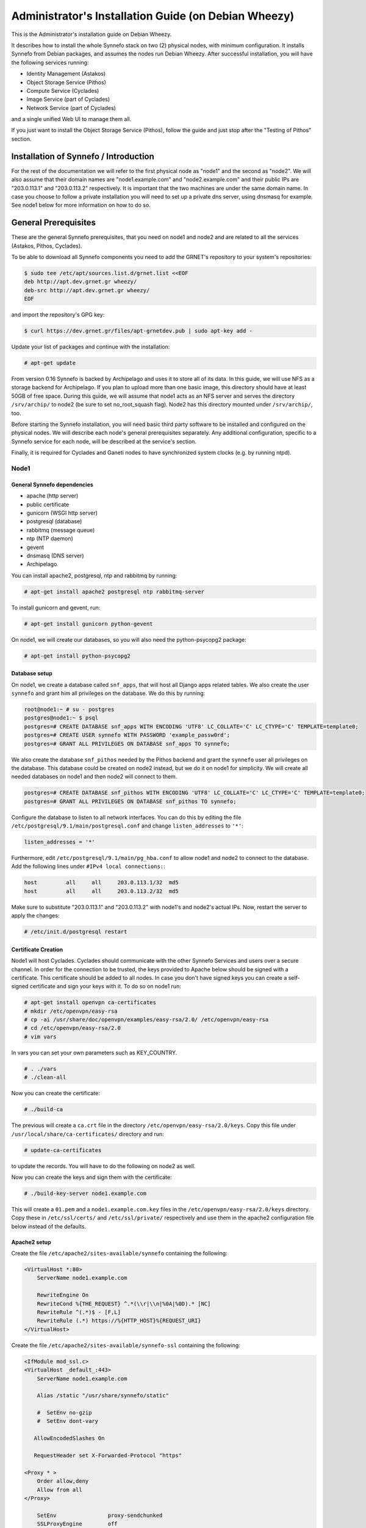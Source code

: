 .. _install-guide-debian:

Administrator's Installation Guide (on Debian Wheezy)
^^^^^^^^^^^^^^^^^^^^^^^^^^^^^^^^^^^^^^^^^^^^^^^^^^^^^

This is the Administrator's installation guide on Debian Wheezy.

It describes how to install the whole Synnefo stack on two (2) physical nodes,
with minimum configuration. It installs Synnefo from Debian packages, and
assumes the nodes run Debian Wheezy. After successful installation, you will
have the following services running:

* Identity Management (Astakos)
* Object Storage Service (Pithos)
* Compute Service (Cyclades)
* Image Service (part of Cyclades)
* Network Service (part of Cyclades)

and a single unified Web UI to manage them all.

If you just want to install the Object Storage Service (Pithos), follow the
guide and just stop after the "Testing of Pithos" section.


Installation of Synnefo / Introduction
======================================

For the rest of the documentation we will refer to the first physical node as
"node1" and the second as "node2". We will also assume that their domain names
are "node1.example.com" and "node2.example.com" and their public IPs are
"203.0.113.1" and "203.0.113.2" respectively. It is important that the two
machines are under the same domain name. In case you choose to follow a private
installation you will need to set up a private dns server, using dnsmasq for
example. See node1 below for more information on how to do so.

General Prerequisites
=====================

These are the general Synnefo prerequisites, that you need on node1 and node2
and are related to all the services (Astakos, Pithos, Cyclades).

To be able to download all Synnefo components you need to add the GRNET's
repository to your system's repositories:

.. code-block:: console

   $ sudo tee /etc/apt/sources.list.d/grnet.list <<EOF
   deb http://apt.dev.grnet.gr wheezy/
   deb-src http://apt.dev.grnet.gr wheezy/
   EOF

and import the repository's GPG key:

.. code-block:: console

   $ curl https://dev.grnet.gr/files/apt-grnetdev.pub | sudo apt-key add -

Update your list of packages and continue with the installation:

.. code-block:: console

   # apt-get update

From version 0.16 Synnefo is backed by Archipelago and uses it to store all of
its data. In this guide, we will use NFS as a storage backend for Archipelago.
If you plan to upload more than one basic image, this directory should have at
least 50GB of free space. During this guide, we will assume that node1 acts as
an NFS server and serves the directory ``/srv/archip/`` to node2 (be sure to set
no_root_squash flag). Node2 has this directory mounted under ``/srv/archip/``,
too.

Before starting the Synnefo installation, you will need basic third party
software to be installed and configured on the physical nodes. We will describe
each node's general prerequisites separately. Any additional configuration,
specific to a Synnefo service for each node, will be described at the service's
section.

Finally, it is required for Cyclades and Ganeti nodes to have synchronized
system clocks (e.g. by running ntpd).

Node1
-----


General Synnefo dependencies
~~~~~~~~~~~~~~~~~~~~~~~~~~~~

* apache (http server)
* public certificate
* gunicorn (WSGI http server)
* postgresql (database)
* rabbitmq (message queue)
* ntp (NTP daemon)
* gevent
* dnsmasq (DNS server)
* Archipelago

You can install apache2, postgresql, ntp and rabbitmq by running:

.. code-block:: console

   # apt-get install apache2 postgresql ntp rabbitmq-server

To install gunicorn and gevent, run:

.. code-block:: console

   # apt-get install gunicorn python-gevent

On node1, we will create our databases, so you will also need the
python-psycopg2 package:

.. code-block:: console

   # apt-get install python-psycopg2

Database setup
~~~~~~~~~~~~~~

On node1, we create a database called ``snf_apps``, that will host all Django
apps related tables. We also create the user ``synnefo`` and grant him all
privileges on the database. We do this by running:

.. code-block:: console

   root@node1:~ # su - postgres
   postgres@node1:~ $ psql
   postgres=# CREATE DATABASE snf_apps WITH ENCODING 'UTF8' LC_COLLATE='C' LC_CTYPE='C' TEMPLATE=template0;
   postgres=# CREATE USER synnefo WITH PASSWORD 'example_passw0rd';
   postgres=# GRANT ALL PRIVILEGES ON DATABASE snf_apps TO synnefo;

We also create the database ``snf_pithos`` needed by the Pithos backend and
grant the ``synnefo`` user all privileges on the database. This database could
be created on node2 instead, but we do it on node1 for simplicity. We will
create all needed databases on node1 and then node2 will connect to them.

.. code-block:: console

   postgres=# CREATE DATABASE snf_pithos WITH ENCODING 'UTF8' LC_COLLATE='C' LC_CTYPE='C' TEMPLATE=template0;
   postgres=# GRANT ALL PRIVILEGES ON DATABASE snf_pithos TO synnefo;

Configure the database to listen to all network interfaces. You can do this by
editing the file ``/etc/postgresql/9.1/main/postgresql.conf`` and change
``listen_addresses`` to ``'*'``:

.. code-block:: console

   listen_addresses = '*'

Furthermore, edit ``/etc/postgresql/9.1/main/pg_hba.conf`` to allow node1 and
node2 to connect to the database. Add the following lines under ``#IPv4 local
connections:``:

.. code-block:: console

   host		all	all	203.0.113.1/32	md5
   host		all	all	203.0.113.2/32	md5

Make sure to substitute "203.0.113.1" and "203.0.113.2" with node1's and node2's
actual IPs. Now, restart the server to apply the changes:

.. code-block:: console

   # /etc/init.d/postgresql restart


Certificate Creation
~~~~~~~~~~~~~~~~~~~~~

Node1 will host Cyclades. Cyclades should communicate with the other Synnefo
Services and users over a secure channel. In order for the connection to be
trusted, the keys provided to Apache below should be signed with a certificate.
This certificate should be added to all nodes. In case you don't have signed
keys you can create a self-signed certificate and sign your keys with it. To
do so on node1 run:

.. code-block:: console

   # apt-get install openvpn ca-certificates
   # mkdir /etc/openvpn/easy-rsa
   # cp -ai /usr/share/doc/openvpn/examples/easy-rsa/2.0/ /etc/openvpn/easy-rsa
   # cd /etc/openvpn/easy-rsa/2.0
   # vim vars

In vars you can set your own parameters such as KEY_COUNTRY.

.. code-block:: console

   # . ./vars
   # ./clean-all

Now you can create the certificate:

.. code-block:: console

   # ./build-ca

The previous will create a ``ca.crt`` file in the directory
``/etc/openvpn/easy-rsa/2.0/keys``. Copy this file under
``/usr/local/share/ca-certificates/`` directory and run:

.. code-block:: console

   # update-ca-certificates

to update the records. You will have to do the following on node2 as well.

Now you can create the keys and sign them with the certificate:

.. code-block:: console

   # ./build-key-server node1.example.com

This will create a ``01.pem`` and a ``node1.example.com.key`` files in the
``/etc/openvpn/easy-rsa/2.0/keys`` directory. Copy these in ``/etc/ssl/certs/``
and ``/etc/ssl/private/`` respectively and use them in the apache2
configuration file below instead of the defaults.

Apache2 setup
~~~~~~~~~~~~~

Create the file ``/etc/apache2/sites-available/synnefo`` containing the
following:

.. code-block:: console

   <VirtualHost *:80>
       ServerName node1.example.com

       RewriteEngine On
       RewriteCond %{THE_REQUEST} ^.*(\\r|\\n|%0A|%0D).* [NC]
       RewriteRule ^(.*)$ - [F,L]
       RewriteRule (.*) https://%{HTTP_HOST}%{REQUEST_URI}
   </VirtualHost>


Create the file ``/etc/apache2/sites-available/synnefo-ssl`` containing the
following:

.. code-block:: console

   <IfModule mod_ssl.c>
   <VirtualHost _default_:443>
       ServerName node1.example.com

       Alias /static "/usr/share/synnefo/static"

       #  SetEnv no-gzip
       #  SetEnv dont-vary

      AllowEncodedSlashes On

      RequestHeader set X-Forwarded-Protocol "https"

   <Proxy * >
       Order allow,deny
       Allow from all
   </Proxy>

       SetEnv                proxy-sendchunked
       SSLProxyEngine        off
       ProxyErrorOverride    off

       ProxyPass        /static !
       ProxyPass        / http://localhost:8080/ retry=0
       ProxyPassReverse / http://localhost:8080/

       RewriteEngine On
       RewriteCond %{THE_REQUEST} ^.*(\\r|\\n|%0A|%0D).* [NC]
       RewriteRule ^(.*)$ - [F,L]

       SSLEngine on
       SSLCertificateFile    /etc/ssl/certs/ssl-cert-snakeoil.pem
       SSLCertificateKeyFile /etc/ssl/private/ssl-cert-snakeoil.key
   </VirtualHost>
   </IfModule>

Now enable sites and modules by running:

.. code-block:: console

   # a2enmod ssl
   # a2enmod rewrite
   # a2dissite default
   # a2ensite synnefo
   # a2ensite synnefo-ssl
   # a2enmod headers
   # a2enmod proxy_http

.. note:: This isn't really needed, but it's a good security practice to disable
   directory listing in apache:

   .. code-block:: console

      # a2dismod autoindex

.. warning:: Do NOT start/restart the server yet. If the server is running:

   .. code-block:: console

      # /etc/init.d/apache2 stop


.. _rabbitmq-setup-h:

Message Queue setup
~~~~~~~~~~~~~~~~~~~

The message queue will run on node1, so we need to create the appropriate
rabbitmq user. The user is named ``synnefo`` and gets full privileges on all
exchanges:

.. code-block:: console

   # rabbitmqctl add_user synnefo "example_rabbitmq_passw0rd"
   # rabbitmqctl set_permissions synnefo ".*" ".*" ".*"

We do not need to initialize the exchanges. This will be done automatically,
during the Cyclades setup.


System user/group setup
~~~~~~~~~~~~~~~~~~~~~~~

Before we continue with the installation we have to mention the user and
group that our components will run as. In short Archipelago (and
specifically the ``archipelago`` package) creates the ``archipelago``
system user and group while synnefo (and specifically the ``snf-common``
package) creates the ``synnefo`` system user and group.

This guide uses NFS for Archipelago's physical storage backend.
Archipelago must have permissions to write on the shared dir. As
explained below, the shared directory will be owned by ``archipelago:synnefo``.
Due to NFS restrictions, all nodes nodes must have common uid for the
``archipelago`` user and common gid for the ``synnefo`` group. So before
any Synnefo installation, we create them here in advance. We assume that
ids 200 and 300 are available across all nodes.

.. code-block:: console

   # addgroup --system --gid 200 synnefo
   # adduser --system --uid 200 --gid 200 --no-create-home \
       --gecos Synnefo synnefo

   # addgroup --system --gid 300 archipelago
   # adduser --system --uid 300 --gid 300 --no-create-home \
       --gecos Archipelago archipelago


NFS data directory setup
~~~~~~~~~~~~~~~~~~~~~~~~

The Archipelago directory must be shared via
`NFS <https://en.wikipedia.org/wiki/Network_File_System>`_.
As mentioned in the General Prerequisites section, there should be a
directory called ``/srv/archip/`` with ``blocks``, ``maps``, and
``locks`` subdirectories visible by both nodes. To create it run:

.. code-block:: console

   # mkdir /srv/archip/
   # cd /srv/archip/
   # mkdir -p {maps,blocks,locks}

Currently Archipelago is the only one that needs to have access to the
backing store. We could have the whole NFS isolated from Synnefo (owned
by ``archipelago:archipelago`` with ``640`` access permissions) but we
choose not to (e.g. some future extension could require access to the
backing store directly from Synnefo). Thus we set the ownership to
``archipelago:synnefo`` and access permissions to ``g+ws``.

.. code-block:: console

   # cd /srv/archip
   # chown archipelago:synnefo {maps,blocks,locks}
   # chmod 770 {maps,blocks,locks}
   # chmod g+s {maps,blocks,locks}

In order to install the NFS server, run:

.. code-block:: console

   # apt-get install rpcbind nfs-kernel-server

Now edit ``/etc/exports`` and add the following line:

.. code-block:: console

   /srv/archip/ 203.0.113.2(rw,no_root_squash,sync,subtree_check)

Once done, run:

.. code-block:: console

   # /etc/init.d/nfs-kernel-server restart

Archipelago setup
~~~~~~~~~~~~~~~~~

To install Archipelago, run:

.. code-block:: console

   root@node1:~ # apt-get install archipelago archipelago-ganeti
   root@node1:~ # apt-get install blktap-archipelago-utils blktap-dkms

Now edit ``/etc/archipelago/archipelago.conf`` and tweak the following settings:

* ``USER``: Let Archipelago run as ``archipelago`` user (default).

* ``GROUP``: Let Archipelago run as ``synnefo`` group (``archipelago`` by
  default).

* ``SEGMENT_SIZE``: Adjust shared memory segment size according to your
  machine's RAM. The default value is 2GB which in some situations might exceed
  your machine's physical RAM. Consult also with `Archipelago administrator's
  guide <https://www.synnefo.org/docs/archipelago/latest/admin-guide.html>`_ for
  an appropriate value.

Adjust the following settings of ``blockerb`` and ``blockerm`` to point to
their corresponding directories.

In section ``blockerb`` set:

.. code-block:: console

   archip_dir=/srv/archip/blocks

In section ``blockerm`` set:

.. code-block:: console

   archip_dir=/srv/archip/maps
   lock_dir=/srv/archip/locks

Finally, start Archipelago:

.. code-block:: console

   root@node1:~ # /etc/init.d/archipelago start


DNS server setup
~~~~~~~~~~~~~~~~

If your machines are not under the same domain name you have to set up a dns
server. In order to set up a dns server using dnsmasq do the following:

.. code-block:: console

   # apt-get install dnsmasq

Then edit your ``/etc/hosts`` file as follows:

.. code-block:: console

   203.0.113.1     node1.example.com
   203.0.113.2     node2.example.com

dnsmasq will serve any IPs/domains found in ``/etc/hosts``.

There is a `"bug" in libevent 2.0.5 <http://sourceforge.net/p/levent/bugs/193/>`_
, where if you have multiple nameservers in your ``/etc/resolv.conf``, libevent
will round-robin against them. To avoid this, you must use a single nameserver
for all your needs. Edit your ``/etc/resolv.conf`` to include your dns server:

.. code-block:: console

   nameserver 203.0.113.1

Because of the aforementioned bug, you can't specify more than one DNS servers
in your ``/etc/resolv.conf``. In order for dnsmasq to serve domains not in
``/etc/hosts``, edit ``/etc/dnsmasq.conf`` and change the line starting with
``#resolv-file=`` to:

.. code-block:: console

   resolv-file=/etc/external-dns

Now create the file ``/etc/external-dns`` and specify any extra DNS servers you
want dnsmasq to query for domains, e.g., 8.8.8.8:

.. code-block:: console

   nameserver 8.8.8.8

In the ``/etc/dnsmasq.conf`` file, you can also specify the ``listen-address``
and the ``interface`` you would like dnsmasq to listen to.

Finally, restart dnsmasq:

.. code-block:: console

   # /etc/init.d/dnsmasq restart

You are now ready with all general prerequisites concerning node1. Let's go to
node2.

Node2
-----

General Synnefo dependencies
~~~~~~~~~~~~~~~~~~~~~~~~~~~~

* apache (http server)
* gunicorn (WSGI http server)
* postgresql (database)
* ntp (NTP daemon)
* gevent
* certificates
* dnsmasq (DNS server)
* NFS directory mount
* Archipelago

You can install the above by running:

.. code-block:: console

   # apt-get install apache2 postgresql ntp

To install gunicorn and gevent, run:

.. code-block:: console

   # apt-get install gunicorn python-gevent

Node2 will connect to the databases on node1, so you will also need the
python-psycopg2 package:

.. code-block:: console

   # apt-get install python-psycopg2

Database setup
~~~~~~~~~~~~~~

All databases have been created and setup on node1, so we do not need to take
any action here. From node2, we will just connect to them. When you get familiar
with the software you may choose to run different databases on different nodes,
for performance/scalability/redundancy reasons, but those kind of setups are out
of the purpose of this guide.

Apache2 setup
~~~~~~~~~~~~~

Create the file ``/etc/apache2/sites-available/synnefo`` containing the
following:

.. code-block:: console

   <VirtualHost *:80>
       ServerName node2.example.com

       RewriteEngine On
       RewriteCond %{THE_REQUEST} ^.*(\\r|\\n|%0A|%0D).* [NC]
       RewriteRule ^(.*)$ - [F,L]
       RewriteRule (.*) https://%{HTTP_HOST}%{REQUEST_URI}
   </VirtualHost>

Create the file ``synnefo-ssl`` under ``/etc/apache2/sites-available/``
containing the following:

.. code-block:: console

   <IfModule mod_ssl.c>
   <VirtualHost _default_:443>
       ServerName node2.example.com

       Alias /static "/usr/share/synnefo/static"

       SetEnv no-gzip
       SetEnv dont-vary
       AllowEncodedSlashes On

       RequestHeader set X-Forwarded-Protocol "https"

       <Proxy * >
           Order allow,deny
           Allow from all
       </Proxy>

       SetEnv                proxy-sendchunked
       SSLProxyEngine        off
       ProxyErrorOverride    off

       ProxyPass        /static !
       ProxyPass        / http://localhost:8080/ retry=0
       ProxyPassReverse / http://localhost:8080/

       SSLEngine on
       SSLCertificateFile    /etc/ssl/certs/ssl-cert-snakeoil.pem
       SSLCertificateKeyFile /etc/ssl/private/ssl-cert-snakeoil.key
   </VirtualHost>
   </IfModule>

As in node1, enable sites and modules by running:

.. code-block:: console

   # a2enmod ssl
   # a2enmod rewrite
   # a2dissite default
   # a2ensite synnefo
   # a2ensite synnefo-ssl
   # a2enmod headers
   # a2enmod proxy_http

.. note:: This isn't really needed, but it's a good security practice to disable
   directory listing in apache:

   .. code-block:: console

      # a2dismod autoindex

.. warning:: Do NOT start/restart the server yet. If the server is running:

   .. code-block:: console

      # /etc/init.d/apache2 stop


Acquire certificate
~~~~~~~~~~~~~~~~~~~

Copy the certificate you created before on node1 (`ca.crt`) under the directory
``/usr/local/share/ca-certificate`` and run:

.. code-block:: console

   # update-ca-certificates

to update the records.


Installation of Archipelago
~~~~~~~~~~~~~~~~~~~~~~~~~~~

To install Archipelago, run:

.. code-block:: console

   root@node2:~ # apt-get install archipelago archipelago-ganeti
   root@node2:~ # apt-get install blktap-archipelago-utils blktap-dkms

In order to configure Archipelago, the shared data directory must be set up.
Make sure to mount the Archipelago directory after installing the Archipelago
package.

First install the package nfs-common by running:

.. code-block:: console

   root@node2:~ # apt-get install nfs-common

Now create the directory /srv/archip/ and mount the remote directory to it:

.. code-block:: console

   root@node2:~ # mkdir /srv/archip/
   root@node2:~ # mount -t nfs 203.0.113.1:/srv/archip/ /srv/archip/

Now edit ``/etc/archipelago/archipelago.conf`` and tweak the following settings:

* ``GROUP``: Let Archipelago run as ``synnefo`` group (``archipelago`` by
  default).

* ``SEGMENT_SIZE``: Adjust shared memory segment size according to your
  machine's RAM. The default value is 2GB which in some situations might exceed
  your machine's physical RAM. Consult also with `Archipelago administrator's
  guide <https://www.synnefo.org/docs/archipelago/latest/admin-guide.html>`_ for
  an appropriate value.

Adjust the following settings of  ``blockerb`` and ``blockerm`` to point to
their corresponding directories.

In section ``blockerb`` set:

.. code-block:: console

   archip_dir=/srv/archip/blocks

In section ``blockerm`` set:

.. code-block:: console

   archip_dir=/srv/archip/maps
   lock_dir=/srv/archip/locks

Finally, start Archipelago:

.. code-block:: console

   root@node2:~ # /etc/init.d/archipelago start


DNS Setup
~~~~~~~~~

Add the following line in ``/etc/resolv.conf`` file:

.. code-block:: console

   nameserver 203.0.113.1

to inform the node about the new DNS server.

As mentioned before, this should be the only ``nameserver`` entry in
``/etc/resolv.conf``.

We are now ready with all general prerequisites for node2. Now that we have
finished with all general prerequisites for both nodes, we can start installing
the services. First, let's install Astakos on node1.

Installation of Astakos on node1
================================

To install Astakos, grab the package from our repository (make sure  you made
the additions needed in your ``/etc/apt/sources.list`` file and updated, as
described previously), by running:

.. code-block:: console

   # apt-get install snf-astakos-app


.. _conf-astakos-h:

Configuration of Astakos
========================

Gunicorn setup
--------------

Copy the file ``/etc/gunicorn.d/synnefo.example`` to ``/etc/gunicorn.d/synnefo``,
to make it a valid gunicorn configuration file:

.. code-block:: console

   # cp /etc/gunicorn.d/synnefo.example /etc/gunicorn.d/synnefo


.. warning:: Do NOT start the server yet, because it won't find the
   ``synnefo.settings`` module. We will start the server after successfully
   installing of Astakos. If the server is running:

   .. code-block:: console

      # /etc/init.d/gunicorn stop


Conf Files
----------

After Astakos is successfully installed, you will find the directory
``/etc/synnefo`` and some configuration files inside it. The files contain
commented configuration options, which are the default options. While installing
new snf-* components, new configuration files will appear inside the directory.
In this guide (and for all services), we will edit only the minimum necessary
configuration options, to reflect our setup. Everything else will remain as is.

After getting familiar with Synnefo, you will be able to customize the software
as you wish and fits your needs. Many options are available, to empower the
administrator with extensively customizable setups.

For the snf-webproject component (installed as an Astakos dependency), we
need the following:

Edit ``/etc/synnefo/10-snf-webproject-database.conf``. You will need to
uncomment and edit the ``DATABASES`` block to reflect our database:

.. code-block:: console

   DATABASES = {
     'default': {
         # 'postgresql_psycopg2', 'postgresql','mysql', 'sqlite3' or 'oracle'
         'ENGINE': 'django.db.backends.postgresql_psycopg2',
         # ATTENTION: This *must* be the absolute path if using sqlite3.
         # See: http://docs.djangoproject.com/en/dev/ref/settings/#name
         'NAME': 'snf_apps',
         'USER': 'synnefo',                      # Not used with sqlite3.
         'PASSWORD': 'example_passw0rd',         # Not used with sqlite3.
         # Set to empty string for localhost. Not used with sqlite3.
         'HOST': '203.0.113.1',
         # Set to empty string for default. Not used with sqlite3.
         'PORT': '5432',
     }
   }

Edit ``/etc/synnefo/10-snf-webproject-deploy.conf``. Uncomment and edit
``SECRET_KEY``. This is a Django specific setting which is used to provide a
seed in secret-key hashing algorithms. Set this to a random string of your
choice and keep it private:

.. code-block:: console

   SECRET_KEY = 'sy6)mw6a7x%n)-example_secret_key#zzk4jo6f2=uqu!1o%)'

For Astakos specific configuration, edit the following options in
``/etc/synnefo/20-snf-astakos-app-settings.conf``:

.. code-block:: console

   ASTAKOS_COOKIE_DOMAIN = '.example.com'

   ASTAKOS_BASE_URL = 'https://node1.example.com/astakos'

The ``ASTAKOS_COOKIE_DOMAIN`` should be the base url of our domain (for all
services). ``ASTAKOS_BASE_URL`` is the Astakos top-level URL. Appending an
extra path (``/astakos`` here) is recommended in order to distinguish
components, if more than one are installed on the same machine.

.. note::

   For the purpose of this guide, we don't enable recaptcha authentication. If
   you would like to enable it, you have to edit the following options:

   .. code-block:: console

      ASTAKOS_RECAPTCHA_PUBLIC_KEY = 'example_recaptcha_public_key!@#$%^&*('
      ASTAKOS_RECAPTCHA_PRIVATE_KEY = 'example_recaptcha_private_key!@#$%^&*('
      ASTAKOS_RECAPTCHA_USE_SSL = True
      ASTAKOS_RECAPTCHA_ENABLED = True

    For the ``ASTAKOS_RECAPTCHA_PUBLIC_KEY`` and
    ``ASTAKOS_RECAPTCHA_PRIVATE_KEY`` go to
    https://www.google.com/recaptcha/admin/create and create your own pair.

Then edit ``/etc/synnefo/20-snf-astakos-app-cloudbar.conf``:

.. code-block:: console

   CLOUDBAR_LOCATION = 'https://node1.example.com/static/im/cloudbar/'

   CLOUDBAR_SERVICES_URL = 'https://node1.example.com/astakos/ui/get_services'

   CLOUDBAR_MENU_URL = 'https://node1.example.com/astakos/ui/get_menu'

Those settings have to do with the black cloudbar endpoints and will be
described in more detail later on in this guide. For now, just edit the domain
to point at node1 which is where we have installed Astakos.

If you are an advanced user and want to use the Shibboleth Authentication
method, read the relative :ref:`section <shibboleth-auth>`.

.. _email-configuration-h:

Email delivery configuration
----------------------------

Many of the ``Astakos`` operations require the server to notify service users
and administrators via email, e.g. right after the signup process, the service
sends an email to the registered email address containing a verification url.
After the user verifies the email address, Astakos once again needs to
notify administrators with a notice that a new account has just been verified.

More specifically Astakos sends emails in the following cases

- An email containing a verification link after each signup process.
- An email to the people listed in ``ACCOUNT_NOTIFICATIONS_RECIPIENTS``
  setting after each email verification if ``ASTAKOS_MODERATION`` setting is
  ``True``. The email notifies administrators that an additional action is
  required in order to activate the user.
- A welcome email to the user email and a notification to
  ``ACCOUNT_NOTIFICATIONS_RECIPIENTS`` right after each account activation.
- Feedback messages submitted from Astakos contact view and Astakos feedback
  API endpoint are sent to contacts listed in
  ``FEEDBACK_NOTIFICATIONS_RECIPIENTS`` setting.
- Project application request notifications to people included in
  ``PROJECT_NOTIFICATIONS_RECIPIENTS`` setting.
- Notifications after each project members action (join request, membership
  accepted/declined etc.) to project members or project owners.

Astakos uses the Django internal email delivering mechanism to send email
notifications. A simple configuration, using an external smtp server to
deliver messages, is shown below. Alter the following example to meet your
smtp server characteristics. Notice that the smtp server is needed for a proper
installation.

Edit ``/etc/synnefo/00-snf-common-admins.conf``:

.. code-block:: python

   EMAIL_HOST = "mysmtp.server.example.com"
   EMAIL_HOST_USER = "<smtpuser>"
   EMAIL_HOST_PASSWORD = "<smtppassword>"

   # this gets appended in all email subjects
   EMAIL_SUBJECT_PREFIX = "[example.com] "

   # Address to use for outgoing emails
   DEFAULT_FROM_EMAIL = "server@example.com"

   # Email where users can contact for support. This is used in html/email
   # templates.
   CONTACT_EMAIL = "server@example.com"

   # The email address that error messages come from
   SERVER_EMAIL = "server-errors@example.com"

Notice that since email settings might be required by applications other than
Astakos, they are defined in a different configuration file than the one
previously used to set Astakos specific settings.

Refer to
`Django documentation <https://docs.djangoproject.com/en/1.4/topics/email/>`_
for additional information on available email settings.

As referred in the previous section, based on the operation that triggers an
email notification, the recipients list differs. For convenience (and backward
compatibility), Astakos defines three service teams (administrators, managers
and helpdesk) and send the above notifications to these teams in a
preconfigured way (i.e. project notifications are sent to the members of the
managers and helpdesk teams). These settings are located in
``00-snf-common-admins.conf``:

.. code-block:: python

   ADMINS = (('Admin name', 'admin@example.com'),
             ('Admin2 name', 'admin2@example.com'))
   MANAGERS = (('Manager name', 'manager@example.com'),)
   HELPDESK = (('Helpdesk user name', 'helpdesk@example.com'),)

Alternatively, it may be convenient to send e-mails to a file, instead of an
actual smtp server, using the file backend. Do so by creating a configuration
file ``/etc/synnefo/99-local.conf`` including the following:

.. code-block:: python

   EMAIL_BACKEND = 'django.core.mail.backends.filebased.EmailBackend'
   EMAIL_FILE_PATH = '/tmp/app-messages'


Enable Pooling
--------------

This section can be bypassed, but we strongly recommend you apply the following,
since they result in a significant performance boost.

Synnefo includes a pooling DBAPI driver for PostgreSQL, as a thin wrapper
around Psycopg2. This allows independent Django requests to reuse pooled DB
connections, with significant performance gains.

To use, first monkey-patch psycopg2. For Django, run this before the
``DATABASES`` setting in ``/etc/synnefo/10-snf-webproject-database.conf``:

.. code-block:: console

   from synnefo.lib.db.pooled_psycopg2 import monkey_patch_psycopg2
   monkey_patch_psycopg2()

Since we are running with greenlets, we should modify psycopg2 behavior, so it
works properly in a greenlet context:

.. code-block:: console

   from synnefo.lib.db.psyco_gevent import make_psycopg_green
   make_psycopg_green()

Use the Psycopg2 driver as usual. For Django, this means using
``django.db.backends.postgresql_psycopg2`` without any modifications. To enable
connection pooling, pass a nonzero ``synnefo_poolsize`` option to the DBAPI
driver, through ``DATABASES.OPTIONS`` in Django.

All the above will result in an ``/etc/synnefo/10-snf-webproject-database.conf``
file that looks like this:

.. code-block:: console

   # Monkey-patch psycopg2
   from synnefo.lib.db.pooled_psycopg2 import monkey_patch_psycopg2
   monkey_patch_psycopg2()

   # If running with greenlets
   from synnefo.lib.db.psyco_gevent import make_psycopg_green
   make_psycopg_green()

   DATABASES = {
    'default': {
        # 'postgresql_psycopg2', 'postgresql','mysql', 'sqlite3' or 'oracle'
        'ENGINE': 'django.db.backends.postgresql_psycopg2',
        'OPTIONS': {'synnefo_poolsize': 8},

        # ATTENTION: This *must* be the absolute path if using sqlite3.
        # See: http://docs.djangoproject.com/en/dev/ref/settings/#name
        'NAME': 'snf_apps',
        'USER': 'synnefo',                      # Not used with sqlite3.
        'PASSWORD': 'example_passw0rd',         # Not used with sqlite3.
        # Set to empty string for localhost. Not used with sqlite3.
        'HOST': '203.0.113.1',
        # Set to empty string for default. Not used with sqlite3.
        'PORT': '5432',
    }
   }

Database Initialization
-----------------------

After configuration is done, we initialize the database by running:

.. code-block:: console

   # snf-manage syncdb

In this example we don't need to create a Django superuser, so we select
``[no]`` to the question. After a successful sync, we run the migration needed
for Astakos:

.. code-block:: console

   # snf-manage migrate im
   # snf-manage migrate quotaholder_app
   # snf-manage migrate oa2

Then, we load the pre-defined user groups

.. code-block:: console

   # snf-manage loaddata groups

.. _services-reg-h:

Services Registration
---------------------

When the database is ready, we need to register the services. The following
command will ask you to register the standard Synnefo components (Astakos,
Cyclades and Pithos) along with the services they provide. Note that you
have to register at least Astakos in order to have a usable authentication
system. For each component, you will be asked to provide two URLs: its base
URL and its UI URL.

The former is the location where the component resides; it should equal
the ``<component_name>_BASE_URL`` as specified in the respective component
settings. For example, the base URL for Astakos would be
``https://node1.example.com/astakos``.

The latter is the URL that appears in the Cloudbar and leads to the
component UI. If you want to follow the default setup, set
the UI URL to ``<base_url>/ui/`` where ``base_url`` the component's base
URL as explained before. (You can later change the UI URL with
``snf-manage component-modify <component_name> --ui-url new_ui_url``.)

The command will also register automatically the resource definitions
offered by the services.

.. code-block:: console

   # snf-component-register

.. note::

   This command is equivalent to running the following series of commands;
   it registers the three components in Astakos and then in each host it
   exports the respective service definitions, copies the exported json file
   to the Astakos host, where it finally imports it:

   .. code-block:: console

      astakos-host$ snf-manage component-add astakos --base-url astakos_base_url --ui-url astakos_ui_url
      astakos-host$ snf-manage component-add cyclades --base-url cyclades_base_url --ui-url cyclades_ui_url
      astakos-host$ snf-manage component-add pithos --base-url pithos_base_url --ui-url pithos_ui_url
      astakos-host$ snf-manage service-export-astakos > astakos.json
      astakos-host$ snf-manage service-import --json astakos.json
      cyclades-host$ snf-manage service-export-cyclades > cyclades.json
      # copy the file to astakos-host
      astakos-host$ snf-manage service-import --json cyclades.json
      pithos-host$ snf-manage service-export-pithos > pithos.json
      # copy the file to astakos-host
      astakos-host$ snf-manage service-import --json pithos.json

Notice that in this installation Astakos and Cyclades are in node1 and Pithos is
in node2.

Setting Default Base Quota for Resources
----------------------------------------

All resources are registered with unlimited quota. We now have to restrict
the limit on the resources we wish to control. We can set the default quota
when a new user is offered by the system (`system default`) with:

.. code-block:: console

    # snf-manage resource-modify <resource-name> --system-default <value>

When specifying storage or memory size limits you can append a unit to the
value, i.e. 10240 MB, 10 GB etc. Use the special value ``inf``, if you don't
want to restrict a resource.

Setting Resource Visibility
---------------------------

It is possible to control whether a resource is visible to the users via the
API or the Web UI. The default value for these options is denoted inside the
default resource definitions. Note that the system always checks and
enforces resource quota, regardless of their visibility. You can inspect the
current status with:

.. code-block:: console

   # snf-manage resource-list

You can change a resource's visibility with:

.. code-block:: console

   # snf-manage resource-modify <resource> --api-visible=True (or --ui-visible=True)

.. _pithos_view_registration-h:

Register Pithos view as an OAuth 2.0 client
-------------------------------------------

Starting from Synnefo version 0.15, the Pithos view, in order to get access to
the data of a protected Pithos resource, has to be granted authorization for
the specific resource by Astakos.

During the authorization grant procedure, it has to authenticate itself with
Astakos since the latter has to prevent serving requests by unknown/unauthorized
clients.

Each OAuth 2.0 client is identified by a client identifier (client_id).
Moreover, the confidential clients are authenticated via a password
(client_secret). Then, each client has to declare at least a redirect URI so
that Astakos will be able to validate the redirect URI provided during the
authorization code request. If a client is trusted (like a Pithos view), Astakos
grants access on behalf of the resource owner, otherwise the resource owner has
to be asked.

To register the Pithos view as an OAuth 2.0 client in Astakos, we have to run
the following command:

.. code-block:: console

   # snf-manage oauth2-client-add pithos-view --secret=<secret> --is-trusted --url https://node2.example.com/pithos/ui/view

Servers Initialization
----------------------

Finally, we initialize the servers on node1:

.. code-block:: console

   root@node1:~ # /etc/init.d/gunicorn restart
   root@node1:~ # /etc/init.d/apache2 restart

We have now finished the Astakos setup. Let's test it now.


Testing of Astakos
==================

Open your favorite browser and go to ``http://node1.example.com/astakos``.

If this redirects you to ``https://node1.example.com/astakos/ui/`` and you can
see the "welcome" door of Astakos, then you have successfully setup Astakos.

Let's create our first user. At the homepage click the "Sign up" button
and fill all your data at the sign up form. Then click "SUBMIT". You should now
see a green box on the top, which informs you that you made a successful request
and the request has been sent to the administrators. So far so good, let's
assume that you created the user with username ``user@example.com``.

Now we need to activate that user. Return to a command prompt at node1 and run:

.. code-block:: console

   root@node1:~ # snf-manage user-list

This command should show you a list with only one user, the one we just created.
This user should have an id with a value of ``1`` and the flag "active" set to
`False`. Now run:

.. code-block:: console

   root@node1:~ # snf-manage user-modify 1 --verify --accept

This verifies the user email and activates the user. When running in production,
the activation is done automatically with various types of moderation (by
invitation, whitelists, matching regexp, etc.) that Astakos supports. In
production, you can also manually activate a user, by sending him/her an
activation email.

Now let's go back to the homepage. Open ``http://node1.example.com/astakos/ui/``
with your browser again. Try to sign in using your new credentials. If the
Astakos menu appears and you can see your profile, then you have successfully
setup Astakos.

Let's continue to install Pithos now.


Installation of Pithos on node2
===============================

To install Pithos, grab the packages from our repository (make sure  you made
the additions needed in your ``/etc/apt/sources.list`` file, as described
previously), by running:

.. code-block:: console

   # apt-get install snf-pithos-app snf-pithos-backend

Now, install the Synnefo web interface:

.. code-block:: console

   # apt-get install snf-ui-app

This package includes the standalone Pithos web client. The web client is the
web UI for Pithos and will be accessible by clicking "Pithos" on the Astakos
interface's cloudbar, at the top of the Astakos homepage.

For the Pithos UI to be accessible via the `/pithos/ui/` endpoint change the
`UI_BASE_URL` setting in the `/etc/synnefo/20-snf-ui-settings.conf` file to
`/pithos/ui/`.

.. _conf-pithos-h:

Configuration of Pithos
=======================

Gunicorn setup
--------------

Copy the file ``/etc/gunicorn.d/synnefo.example`` to
``/etc/gunicorn.d/synnefo``, to make it a valid gunicorn configuration file
(as happened for node1):

.. code-block:: console

    # cp /etc/gunicorn.d/synnefo.example /etc/gunicorn.d/synnefo


.. warning:: Do NOT start the server yet, because it won't find the
   ``synnefo.settings`` module. We will start the server after successfully
   installing Pithos. If the server is running:

   .. code-block:: console

      # /etc/init.d/gunicorn stop

Conf Files
----------

After Pithos is successfully installed, you will find the directory
``/etc/synnefo`` and some configuration files inside it, as you did in node1
after installation of Astakos. Here, you will not have to change anything that
has to do with snf-common or snf-webproject. Everything is set at node1. You
only need to change settings that have to do with Pithos. Specifically:

Edit ``/etc/synnefo/20-snf-pithos-app-settings.conf``. There you need to set
this options:

.. code-block:: console

   ASTAKOS_AUTH_URL = 'https://node1.example.com/astakos/identity/v2.0'

   PITHOS_BASE_URL = 'https://node2.example.com/pithos'
   PITHOS_BACKEND_DB_CONNECTION = 'postgresql://synnefo:example_passw0rd@node1.example.com:5432/snf_pithos'

   PITHOS_SERVICE_TOKEN = 'pithos_service_token22w'

   PITHOS_OAUTH2_CLIENT_CREDENTIALS = ("pithos-view", "secret_passw0rd")


The ``ASTAKOS_AUTH_URL`` option informs the Pithos app where Astakos is.
The Astakos service is used for user management (authentication, quotas, etc.)

The ``PITHOS_BASE_URL`` setting must point to the top-level Pithos URL.

The ``PITHOS_BACKEND_DB_CONNECTION`` option tells to the Pithos app where to
find the Pithos backend database. Above we tell Pithos that its database is
``snf_pithos`` at node1 and to connect as user ``synnefo`` with password
``example_passw0rd``. All those settings were setup during node1's "Database
setup" section.

The ``PITHOS_SERVICE_TOKEN`` is the token used for authentication with Astakos.
It can be retrieved by running on the Astakos node (node1 in our case):

.. code-block:: console

   # snf-manage component-list

The token has been generated automatically during the :ref:`Pithos service
registration <services-reg-h>`.

The ``PITHOS_OAUTH2_CLIENT_CREDENTIALS`` setting is used by the Pithos view
in order to authenticate itself with Astakos during the authorization grant
procedure and it should contain the credentials issued for the Pithos view
in `the pithos view registration step`__.

The ``PITHOS_UPDATE_MD5`` option by default disables the computation of the
object checksums. This results to improved performance during object uploading.
However, if compatibility with the OpenStack Object Storage API is important
then it should be changed to ``True``.

Then edit ``/etc/synnefo/20-snf-ui-cloudbar.conf``, to connect the
Pithos web UI with the Astakos web UI (through the top cloudbar):

.. code-block:: console

   CLOUDBAR_LOCATION = 'https://node1.example.com/static/im/cloudbar/'
   CLOUDBAR_SERVICES_URL = 'https://node1.example.com/astakos/ui/get_services'
   CLOUDBAR_MENU_URL = 'https://node1.example.com/astakos/ui/get_menu'

The ``CLOUDBAR_LOCATION`` tells the client where to find the Astakos common
cloudbar.

The ``CLOUDBAR_SERVICES_URL`` and ``CLOUDBAR_MENU_URL`` options are used by the
Pithos web client to get from Astakos all the information needed to fill its
own cloudbar. So we put our Astakos deployment URLs there.

__ pithos_view_registration-h_

Pooling and Greenlets
---------------------

Pithos is pooling-ready without the need of further configuration, because it
doesn't use a Django DB. It pools HTTP connections to Astakos and Pithos
backend objects for access to the Pithos DB.

However, as in Astakos, since we are running with Greenlets, it is also
recommended to modify psycopg2 behavior so it works properly in a greenlet
context. This means adding the following lines at the top of your
``/etc/synnefo/10-snf-webproject-database.conf`` file:

.. code-block:: console

   from synnefo.lib.db.psyco_gevent import make_psycopg_green
   make_psycopg_green()


.. _conf-pithos-gunicorn:

Pithos gunicorn configuration
-----------------------------

We also need to adjust Pithos gunicorn configuration in order to integrate with
Archipelago. The file, as mentioned above, is located at
``/etc/gunicorn.d/synnefo``.

As of version 0.16 Pithos is backed by Archipelago. Pithos integrates with
Archipelago via a shared memory segment that is used to communicate with the
various Archipelago components. For more information regarding the Archipelago
internal architecture consult with the `Archipelago administrator's guide
<https://www.synnefo.org/docs/archipelago/latest/admin-guide.html>`_

Furthermore, we have to set the ``--config=/etc/synnefo/gunicorn-hooks/gunicorn-archipelago.py`` option.

.. Furthermore, add the ``--worker-class=gevent`` (or ``--worker-class=sync`` as
   mentioned above, depending on your setup) argument on your
   ``/etc/gunicorn.d/synnefo`` configuration file.

The file should look something like this:

.. code-block:: console

   CONFIG = {
     'mode': 'django',
     'environment': {
       'DJANGO_SETTINGS_MODULE': 'synnefo.settings',
     },
     'working_dir': '/etc/synnefo',
     'user': 'synnefo',
     'group': 'synnefo',
     'args': (
       '--bind=127.0.0.1:8080',
       '--workers=4',
       '--worker-class=gevent',
       '--config=/etc/synnefo/gunicorn-hooks/gunicorn-archipelago.py',
       '--log-level=debug',
       '--timeout=43200'
     ),
   }


Stamp Database Revision
-----------------------

Pithos uses the alembic_ database migrations tool.

.. _alembic: http://alembic.readthedocs.org

After a successful installation, we should stamp it at the most recent
revision, so that future migrations know where to start upgrading in
the migration history.

.. code-block:: console

   root@node2:~ # pithos-migrate stamp head

Servers Initialization
----------------------

After configuration is done, we initialize the servers on node2:

.. code-block:: console

   root@node2:~ # /etc/init.d/gunicorn restart
   root@node2:~ # /etc/init.d/apache2 restart

You have now finished the Pithos setup. Let's test it now.

Testing of Pithos
=================

Open your browser and go to the Astakos homepage:
``http://node1.example.com/astakos``

Login, and you will see your profile page. Now, click the "Pithos" link on the
top black cloudbar. If everything was setup correctly, this will redirect you to
``https://node2.example.com/pithos/ui`` and you will see the blue interface of
the Pithos application. Click the orange "Upload" button and upload your first
file. If the file gets uploaded successfully, then this is your first sign of a
successful Pithos installation. Go ahead and experiment with the interface to
make sure everything works correctly.

You can also use the Pithos clients to sync data from your Windows PC or MAC.

If you don't stumble on any problems, then you have successfully installed
Pithos, which you can use as a standalone File Storage Service.

If you would like to do more, such as:

* Spawning VMs
* Spawning VMs from Images stored on Pithos
* Uploading your custom Images to Pithos
* Spawning VMs from those custom Images
* Registering existing Pithos files as Images
* Connect VMs to the Internet
* Create Private Networks
* Add VMs to Private Networks

please continue with the rest of the guide.


Kamaki
======

`Kamaki <http://www.synnefo.org/docs/kamaki/latest/index.html>`_ is an
Openstack API client library and command line interface with custom extentions
specific to Synnefo.

Kamaki Installation and Configuration
-------------------------------------

To install Kamaki run:

.. code-block:: console

   # apt-get install kamaki

Now, visit: ``https://node1.example.com/astakos/ui/``, login and click on ``API
access``. Scroll all the way to the bottom of the page, click on the orange
``Download your .kamakirc`` button and save the file as ``.kamakirc`` in your
home directory.

That's all, Kamaki is now configured and you can start using it. For a list of
commands, see the `official documentation
<http://www.synnefo.org/docs/kamaki/latest/commands.html>`_.

Cyclades Prerequisites
======================

Before proceeding with the Cyclades installation, make sure you have
successfully set up Astakos and Pithos first, because Cyclades depends on
them. If you don't have a working Astakos and Pithos installation yet, please
return to the :ref:`top <install-guide-debian>` of this guide.

Besides Astakos and Pithos, you will also need a number of additional working
prerequisites, before you start the Cyclades installation.

Ganeti
------

`Ganeti <http://code.google.com/p/ganeti/>`_ handles the low level VM management
for Cyclades, so Cyclades requires a working Ganeti installation at the backend.
Please refer to the `ganeti documentation
<http://docs.ganeti.org/ganeti/2.8/html>`_ for all the gory details. A
successful Ganeti installation concludes with a working 'GANETI-MASTER' and a
number of 'GANETI-NODE's.

The above Ganeti cluster can run on different physical machines than node1 and
node2 and can scale independently, according to your needs.

For the purpose of this guide, we will assume that the 'GANETI-MASTER' runs on
node1 and is VM-capable. Also, node2 is a 'GANETI-NODE' and is Master-capable
and VM-capable too.

We highly recommend that you read the official Ganeti documentation, if you are
not familiar with Ganeti.

Ganeti Prerequisites
--------------------
You're gonna need the ``lvm2``, ``vlan`` and ``bridge-utils`` packages, so run:

.. code-block:: console

   # apt-get install lvm2 vlan bridge-utils

Ganeti requires FQDN. To properly configure your nodes please see `this
<http://docs.ganeti.org/ganeti/2.6/html/install.html#hostname-issues>`__.

Ganeti requires an extra available IP and its FQDN e.g., ``203.0.113.100`` and
``ganeti.node1.example.com``. Add this IP to your DNS server configuration, as
explained above.

Also, Ganeti will need a volume group with the same name e.g., ``ganeti``
across all nodes, of at least 20GiB. To create the volume group, run:

.. code-block:: console

   # pvcreate /dev/sdb1
   # vgcreate ganeti /dev/sdb1

Substitute ``sdb1`` with an available partition in your node. If you don't have
an available partition you can create a file with ``dd`` and mount it as a loop
device:

.. code-block:: console

   # dd if=/dev/zero of=gntvg bs=1 count=0 seek=25G
   # losetup /dev/loop0 gntvg

Then substitute `/dev/sdb1` with `/dev/loop0` on pvcreate and vgcreate commands.
For more information, see `this
<http://www.tldp.org/HOWTO/LVM-HOWTO/createvgs.html>`__.

Moreover, node1 and node2 must have the same dsa, rsa keys and authorized_keys
under ``/root/.ssh/`` for password-less root ssh between each other. To
generate said keys, run:

.. code-block:: console

   # ssh-keygen -t rsa

Now copy the generated keys to both nodes under ``/root/.ssh`` and add the
public key to the ``/root/.ssh/authorized_keys`` file:

.. code-block:: console

   # cat /root/.ssh/id_rsa.pub >> /root/.ssh/authorized_keys

For more information on how to generate and use keys, see `this
<https://wiki.debian.org/SSH#Using_shared_keys>`__.

In the following sections, we assume that the public interface of all nodes is
``eth0`` and there are two extra interfaces ``eth1`` and ``eth2``, which can
also be vlans on your primary interface e.g., ``eth0.1`` and ``eth0.2``  in
case you don't have multiple physical interfaces. To create such interfaces,
run:

.. code-block:: console

   # vconfig add eth0 1
   # vconfig add eth0 2

For information on how to create vlans, please see `this
<https://wiki.debian.org/NetworkConfiguration#Howto_use_vlan_.28dot1q.2C_802.1q.2C_trunk.29_.28Etch.2C_Lenny.29>`__.

Finally, setup two bridges on the host machines (e.g: br1/br2 on eth1/eth2
respectively):

.. code-block:: console

   # brctl addbr br1
   # brctl addbr br2
   # brctl addif br1 eth0.1
   # brctl addif br2 eth0.2

For more information on bridges read `this
<https://wiki.debian.org/BridgeNetworkConnections>`__.

Ganeti Installation and Initialization
--------------------------------------

We assume that Ganeti will use the KVM hypervisor. To install KVM, run on all
Ganeti nodes:

.. code-block:: console

   # apt-get install qemu-kvm

.. warning::

   The qemu that is shipped with Debian Wheezy (1.1.2+dfsg-6a+deb7u12) does not
   support hotplugging. To support hotplugging of networks in VMs, it is
   recommended to use the package from wheezy-backports
   (1:2.1+dfsg-12+deb8u5a~bpo70+1) if you want to add networks and use them in
   the VMs without having to reboot.

It's time to install Ganeti. We recommend using our Ganeti package version:

``2.10.7+snap1+b64v1+ext1+lockfix1+ifdown1+qmp1+bpo1-1~wheezy``

Let's briefly explain each patch set:

* snap extends snapshot support for the ext disk template (separate LU)
* b64 saves networks' bitarrays in a more compact representation
* ext

  * allows arbitrary params to reach kvm command (i.e. cache overrides
    disk_cache hvparam, heads and secs define the disk's geometry)

* lockfix is a workaround for Issue #621
* ifdown cleans up node's configuration upon instance migration/shutdown
* qmp replace HMP with QMP commands during hotplug
* bpo is a set of patches backported from later branches

  * Make name and UUID Disk attributes reach bdev (2.11)
  * IDiskParams fixes (2.11)
  * Proper support for the --cdrom option (2.12)
  * Add migration capabilities as an hvparam (2.13)
  * Convert hv_kvm to a package (2.12)
  * Extend QMP support (2.12)
  * Add access to IDiskParams (2.13)
  * Support userspace access for ExtStorage (2.13)
  * Allow NICs with routed mode and no IP (2.13)
  * Add support for KVM multiqueue virtio-net (2.12)
  * Support Snapshot() for the ExtStorage interface (2.13)
  * Support disk hotplug even with chroot or SM (2.13)
  * Some refactor wrt NICs at the HV level (2.12)


To install Ganeti run:

.. code-block:: console

   # apt-get install snf-ganeti ganeti2 drbd8

Ganeti will make use of drbd. To enable this and make the configuration
permanent you have to do the following:

.. code-block:: console

   # modprobe drbd minor_count=255 usermode_helper=/bin/true
   # echo 'drbd minor_count=255 usermode_helper=/bin/true' >> /etc/modules

Then run on node1:

.. code-block:: console

   root@node1:~ # gnt-cluster init --enabled-hypervisors=kvm --no-ssh-init --no-etc-hosts \
                                   --vg-name=ganeti --nic-parameters link=br1 --default-iallocator hail \
                                   --hypervisor-parameters kvm:kernel_path=,vnc_bind_address=0.0.0.0 \
                                   --specs-nic-count min=0,max=16 \
                                   --master-netdev eth0 ganeti.node1.example.com

   root@node1:~ # gnt-node add --no-ssh-key-check --master-capable=yes \
                               --vm-capable=yes node2.example.com
   root@node1:~ # gnt-cluster modify --disk-parameters=drbd:metavg=ganeti
   root@node1:~ # gnt-group modify --disk-parameters=drbd:metavg=ganeti default

``br1`` will be the default interface for any newly created VMs.

You can verify that the ganeti cluster is successfully setup, by running on the
'GANETI-MASTER' (in our case node1):

.. code-block:: console

   # gnt-cluster verify

.. _cyclades-install-snfimage-h:

snf-image
---------

Installation
~~~~~~~~~~~~

For :ref:`Cyclades <cyclades>` to be able to launch VMs from specified Images,
you need the `snf-image
<http://www.synnefo.org/docs/snf-image/latest/index.html>`_ OS Definition
installed on *all* VM-capable Ganeti nodes. This means we need `snf-image
<snf-image_>`_ on node1 and node2. You can do this by running on *both* nodes:

.. code-block:: console

   # apt-get install snf-image snf-pithos-backend python-psycopg2

snf-image also needs the `snf-pithos-backend <snf-pithos-backend>`, to be able
to handle image files stored on Pithos. It also needs `python-psycopg2` to be
able to access the Pithos database. This is why, we also install them on *all*
VM-capable Ganeti nodes.

You must set the the ``PITHCAT_UMASK`` setting of snf-image to ``007``. On the
file ``/etc/default/snf-image`` uncomment or create the relevant setting and set
its value to ``007``.

.. warning::
    snf-image uses ``curl`` for handling URLs. This means that it will
    not  work out of the box if you try to use URLs served by servers which do
    not have a valid certificate. In case you haven't followed the guide's
    directions about the certificates, in order to circumvent this you should
    edit the file ``/etc/default/snf-image``. Change ``# CURL="curl"`` to
    ``CURL="curl -k"`` on every node.

.. warning::

    If you are using qemu-kvm from wheezy-backports, note that the official
    2.1.0 version has a ACPI regression bug (see `here
    <https://lists.nongnu.org/archive/html/qemu-devel/2014-08/msg03536.html>`__).
    This bug has reached the `Debian qemu-kvm 2.1+dfsg-2~bpo70+2 package
    <https://bugs.debian.org/cgi-bin/bugreport.cgi?bug=759522>`__ found in
    wheezy-backports and is triggered by snf-image. Until a newer package is
    out, you can workaround it by editing the file ``/etc/default/snf-image``
    and changing ``# KVM="kvm"`` to
    ``KVM="qemu-system-x86_64 -enable-kvm -machine pc-i440fx-2.0,accel=kvm"`` on
    every node.

Configuration
~~~~~~~~~~~~~
snf-image supports native access to Images stored on Pithos. This means that
it can talk directly to the Pithos backend, without the need of providing a
public URL. More details, are described in the next section.

If you have installed your Ganeti cluster on different nodes than node1 and
node2 make sure that ``/srv/archip/`` is visible by all of them and
Archipelago is installed and configured properly.

If you would like to use Images that are also/only stored locally, you need to
save them under ``IMAGE_DIR``, however this guide targets Images stored only on
Pithos.

Testing
~~~~~~~
You can test that snf-image is successfully installed by running on the
'GANETI-MASTER' (in our case node1):

.. code-block:: console

   # gnt-os diagnose

This should return ``valid`` for snf-image.

If you are interested to learn more about snf-image's internals (and even use it
alongside Ganeti without Synnefo), please see `here
<http://www.synnefo.org/docs/snf-image/latest/index.html>`__ for information
concerning installation instructions, documentation on the design and
implementation, and supported Image formats.

.. _snf-image-images-h:

Actual Images for snf-image
---------------------------

Now that snf-image is installed successfully we need to provide it with some
Images. `snf-image <snf-image_>`_ supports Images stored in ``extdump``,
``ntfsdump`` or ``diskdump`` format. We recommend the use of the ``diskdump``
format. For more information about snf-image Image formats see `here
<http://www.synnefo.org/docs/snf-image/latest/usage.html#image-format>`__.

`snf-image <snf-image_>`_ also supports three (3) different locations for the
above Images to be stored:

* Under a local folder (usually an NFS mount, configurable as ``IMAGE_DIR``
  in :file:`/etc/default/snf-image`)
* On a remote host (accessible via public URL e.g: http://... or ftp://...)
* On Pithos (accessible natively, not only by its public URL)

For the purpose of this guide, we will use the Debian Wheezy Base Image found
on the official snf-image Image directory (`snf-image directory
<http://www.synnefo.org/docs/snf-image/latest/usage.html#sample-images>`_). The
image is of type ``diskdump``. We will store it in our new Pithos installation.

To do so, do the following:

a) Download the Image:

   .. code-block:: console

      $ wget https://cdn.synnefo.org/debian_base-7.0-x86_64.diskdump

b) Upload the Image to your Pithos installation, either using the Pithos Web
   UI or the command line client `Kamaki
   <http://www.synnefo.org/docs/kamaki/latest/index.html>`_.

To upload the file using Kamaki to pithos default container, run:

.. code-block:: console

   # kamaki file upload debian_base-7.0-x86_64.diskdump

Once the Image is uploaded successfully, download the Image's metadata file
from the official snf-image page. You will need it, for spawning a VM from
Ganeti, in the next section.

Of course, you can repeat the procedure to upload more Images, available from
the `official snf-image page
<http://www.synnefo.org/docs/snf-image/latest/usage.html#sample-images>`_.

.. _ganeti-with-pithos-images-h:

Spawning a VM from a Pithos Image, using Ganeti
-----------------------------------------------

Now, it is time to test our installation so far. So, we have Astakos and
Pithos installed, we have a working Ganeti installation, the snf-image
definition installed on all VM-capable nodes, a Debian Wheezy Image on
Pithos and Kamaki installed and configured. Make sure you also have the
`metadata file <https://cdn.synnefo.org/debian_base-7.0-x86_64.diskdump.meta>`_
for this image.

To spawn a VM from a Pithos file, we need to know:

1) The mapfile name of the file
2) The size of the file

If you uploaded the file with Kamaki as described above, run on the Astakos
node:

.. code-block:: console

   # snf-manage user-list

to get a list of users. Then run the following:

.. code-block:: console

   # snf-manage user-show 1

where 1 is the id of the user that uploaded the image, as retrieved by the
previous command. This will output the user's UUID (among others).

Then on the Pithos node run the following:

.. code-block:: console

   # snf-manage file-show <user uuid> pithos debian_base-7.0-x86_64.diskdump

Replace ``pithos`` and ``debian_base-7.0-x86_64.diskdump`` with the container
and filename you used, when uploading the file. This will output the following
info (among others): the name of the Pithos mapfile (``mapfile`` field) and the
size of the image (``bytes`` field).

Run on the 'GANETI-MASTER' (node1) command line:

.. code-block:: console

   # gnt-instance add -o snf-image+default --os-parameters \
                      img_passwd=my_vm_example_passw0rd,img_format=diskdump,img_id="pithosmap://<mapfile>/<Size>",img_properties='{"OSFAMILY":"linux"\,"ROOT_PARTITION":"1"}' \
                      -t plain --disk 0:size=2G --no-name-check --no-ip-check \
                      testvm1

In the above command:

* ``img_passwd``: the arbitrary root password of your new instance
* ``img_format``: set to ``diskdump`` to reflect the type of the uploaded Image
* ``img_id``: If you want to deploy an Image stored on Pithos (our case), this
  should have the format ``pithosmap://<HashMap>/<size>``:

    * ``HashMap``: the map of the file
    * ``size``: the size of the file, same size as reported in ``ls -l filename``

* ``img_properties``: taken from the metadata file. Used only the two mandatory
  properties ``OSFAMILY`` and ``ROOT_PARTITION``. `Learn more
  <http://www.synnefo.org/docs/snf-image/latest/usage.html#image-properties>`_

If the ``gnt-instance add`` command returns successfully, then run:

.. code-block:: console

   # gnt-instance info testvm1 | grep "console connection"

to find out where to connect using VNC. If you can connect successfully and can
login to your new instance using the root password ``my_vm_example_passw0rd``,
then everything works as expected and you have your new Debian Base VM up and
running.

If ``gnt-instance add`` fails, make sure that snf-image is correctly configured
to access the Pithos database and the Pithos backend data (newer versions
require UUID instead of a username). Another issue you may encounter is that in
relatively slow setups, you may need to raise the default HELPER_*_TIMEOUTS in
/etc/default/snf-image. Also, make sure you gave the correct ``img_id`` and
``img_properties``. If ``gnt-instance add`` succeeds but you cannot connect,
again find out what went wrong. Do *NOT* proceed to the next steps unless you
are sure everything works till this point.

If everything works, you have successfully connected Ganeti with Pithos. Let's
move on to networking now.


Networking Setup Overview
-------------------------

This part is deployment-specific and must be customized based on the specific
needs of the system administrator. Synnefo supports a lot of different
networking configurations in the backend (spanning from very simple to more
advanced), which are not in the scope of this guide.

In this section, we'll describe the simplest scenario, which will enable the
VMs to have access to the public Internet and also access to arbitrary private
networks.

At the end of this section the networking setup on the two nodes will look like
this:

.. image:: images/install-guide-networks.png
   :width: 70%
   :target: _images/install-guide-networks.png

.. _snf-network-h:

snf-network
~~~~~~~~~~~

snf-network is a set of custom scripts, that perform all the necessary actions,
so that VMs have a working networking configuration.

Install snf-network on all Ganeti nodes:

.. code-block:: console

   # apt-get install snf-network

Then, in :file:`/etc/default/snf-network` set:

.. code-block:: console

   MAC_MASK=ff:ff:f0:00:00:00

.. _nfdhcpd-h:

nfdhcpd
~~~~~~~

nfdhcpd is an NFQUEUE based daemon, answering DHCP requests and running locally
on every Ganeti node. Its leases file, gets automatically updated by
snf-network and information provided by Ganeti.

.. code-block:: console

   # apt-get install python-nfqueue=0.4+physindev-1~wheezy
   # apt-get install nfdhcpd

Edit ``/etc/nfdhcpd/nfdhcpd.conf`` to reflect your network configuration. At
least, set the ``dhcp_queue`` variable to ``42`` and the ``nameservers``
variable to your DNS IP/s (the one running dnsmasq for instance or you can use
Google's DNS server ``8.8.8.8``). Restart the server on all nodes:

.. code-block:: console

   # /etc/init.d/nfdhcpd restart

In order for nfdhcpd to receive the VMs requests, we have to mangle all DHCP
traffic coming from the corresponding interfaces. To accomplish that run:

.. code-block:: console

   # iptables -t mangle -A PREROUTING -p udp -m udp --dport 67 -j NFQUEUE --queue-num 42

and append it to your ``/etc/rc.local``.

You can check which clients are currently served by nfdhcpd by running:

.. code-block:: console

   # kill -SIGUSR1 `cat /var/run/nfdhcpd/nfdhcpd.pid`

When you run the above, then check ``/var/log/nfdhcpd/nfdhcpd.log``.

Public Network Setup
--------------------

In the following section, we'll guide you through a very basic network setup.
This assumes the following:

* Node1 has access to the public network via eth0.
* Node1 will become a NAT server for the VMs.
* All nodes have ``br1/br2`` dedicated for the VMs' public/private traffic.
* VMs' public network is ``10.0.0.0/24`` with gateway ``10.0.0.1``.

Setting up the NAT server on node1
~~~~~~~~~~~~~~~~~~~~~~~~~~~~~~~~~~~

To setup the NAT server on node1, run:

.. code-block:: console

   # ip addr add 10.0.0.1/24 dev br1
   # iptables -t nat -A POSTROUTING -o eth0 -j MASQUERADE
   # echo 1 > /proc/sys/net/ipv4/ip_forward

and append it to your ``/etc/rc.local``.


Testing the Public Networks
~~~~~~~~~~~~~~~~~~~~~~~~~~~

First add the network in Ganeti:

.. code-block:: console

   # gnt-network add --network=10.0.0.0/24 --gateway=10.0.0.1 --tags=nfdhcpd test-net-public

Then, provide connectivity mode and link to the network:

.. code-block:: console

   # gnt-network connect --nic-parameters mode=bridged,link=br1 test-net-public

Now, it is time to test that the backend infrastructure is correctly setup for
the Public Network. We will add a new VM, almost the same way we did it on the
previous testing section. However, now we'll also add one NIC, configured to be
managed from our previously defined network.

Fetch the Debian Old Base image locally (in all nodes), by running:

.. code-block:: console

   # wget https://cdn.synnefo.org/debian_base-7.0-x86_64.diskdump -O /var/lib/snf-image/debian_base-7.0-x86_64.diskdump

Also in all nodes, bring all ``br*`` interfaces up:

.. code-block:: console

   # ifconfig br1 up
   # ifconfig br2 up

Finally, run on the GANETI-MASTER (node1):

.. code-block:: console

   # gnt-instance add -o snf-image+default --os-parameters \
                      img_passwd=my_vm_example_passw0rd,img_format=diskdump,img_id=debian_base-7.0-x86_64,img_properties='{"OSFAMILY":"linux"\,"ROOT_PARTITION":"1"}' \
                      -t plain --disk 0:size=2G --no-name-check --no-ip-check \
                      --net 0:ip=pool,network=test-net-public \
                      testvm2

The following things should happen:

* Ganeti creates a tap interface.
* snf-network bridges the tap interface to ``br1`` and updates nfdhcpd state.
* nfdhcpd serves 10.0.0.2 IP to the interface of ``testvm2``.

Now try to ping the outside world e.g., ``www.synnefo.org`` from inside the VM
(connect to the VM using VNC as before).

Make sure everything works as expected, before proceeding with the Private
Networks setup.

.. _private-networks-setup-h:

Private Networks Setup
----------------------

In this section, we'll describe a basic network configuration, that will provide
isolated private networks to the end-users. All private network traffic, will
pass through ``br2`` and isolation will be guaranteed with a specific set of
``ebtables`` rules.

Testing the Private Networks
~~~~~~~~~~~~~~~~~~~~~~~~~~~~

We'll create two instances and connect them to the same Private Network. This
means that the instances will have a second NIC connected to the ``br2``.

.. code-block:: console

   # gnt-network add --network=192.168.1.0/24 --mac-prefix=aa:00:55 --tags=nfdhcpd,private-filtered test-net-prv-mac
   # gnt-network connect --nic-parameters mode=bridged,link=br2 test-net-prv-mac

   # gnt-instance add -o snf-image+default --os-parameters \
                      img_passwd=my_vm_example_passw0rd,img_format=diskdump,img_id=debian_base-7.0-x86_64,img_properties='{"OSFAMILY":"linux"\,"ROOT_PARTITION":"1"}' \
                      -t plain --disk 0:size=2G --no-name-check --no-ip-check \
                      --net 0:ip=pool,network=test-net-public \
                      --net 1:ip=pool,network=test-net-prv-mac \
                      -n node1.example.com testvm3

   # gnt-instance add -o snf-image+default --os-parameters \
                      img_passwd=my_vm_example_passw0rd,img_format=diskdump,img_id=debian_base-7.0-x86_64,img_properties='{"OSFAMILY":"linux"\,"ROOT_PARTITION":"1"}' \
                      -t plain --disk 0:size=2G --no-name-check --no-ip-check \
                      --net 0:ip=pool,network=test-net-public \
                      --net 1:ip=pool,network=test-net-prv-mac -n node2 \
                      testvm4

Above, we create two instances with the first NIC connected to the internet and
their second NIC connected to a MAC filtered private Network. Now, connect to
the instances using VNC and make sure everything works as expected:

a) The instances have access to the public internet through their first eth
   interface (``eth0``), which has been automatically assigned a "public" IP.
b) ``eth1`` will have mac prefix ``aa:00:55``
c) On testvm3  ping 192.168.1.2

If everything works as expected, then you have finished the Network Setup at the
backend for both types of Networks (Public & Private).

.. _cyclades-gtools-h:

Cyclades Ganeti tools
---------------------

In order for Ganeti to be connected with Cyclades later on, we need the
`Cyclades Ganeti tools` available on all Ganeti nodes (node1 & node2 in our
case). You can install them by running in both nodes:

.. code-block:: console

   # apt-get install snf-cyclades-gtools

This will install the following:

* ``snf-ganeti-eventd`` (daemon to publish Ganeti related messages on RabbitMQ)
* ``snf-progress-monitor`` (used by ``snf-image`` to publish progress messages)

Configure ``snf-cyclades-gtools``
~~~~~~~~~~~~~~~~~~~~~~~~~~~~~~~~~

The package will install the ``/etc/synnefo/20-snf-cyclades-gtools-backend.conf``
configuration file. At least we need to set the RabbitMQ endpoint for all tools
that need it:

.. code-block:: console

   AMQP_HOSTS=["amqp://synnefo:example_rabbitmq_passw0rd@node1.example.com:5672"]

The above variables should reflect your :ref:`Message Queue setup
<rabbitmq-setup-h>`. This file should be editted in all Ganeti nodes.

Connect ``snf-image`` with ``snf-progress-monitor``
~~~~~~~~~~~~~~~~~~~~~~~~~~~~~~~~~~~~~~~~~~~~~~~~~~~

Finally, we need to configure ``snf-image`` to publish progress messages during
the deployment of each Image. To do this, we edit ``/etc/default/snf-image`` and
set the corresponding variable to ``snf-progress-monitor``:

.. code-block:: console

   PROGRESS_MONITOR="snf-progress-monitor"

This file should be editted in all Ganeti nodes.

.. _rapi-user-h:

Synnefo RAPI user
-----------------

As a last step before installing Cyclades, create a new RAPI user that will
have ``write`` access. Cyclades will use this user to issue commands to Ganeti,
so we will call the user ``cyclades`` with password ``example_rapi_passw0rd``.
You can do this, by first running:

.. code-block:: console

   # echo -n 'cyclades:Ganeti Remote API:example_rapi_passw0rd' | openssl md5

and then putting the output in ``/var/lib/ganeti/rapi/users`` as follows:

.. code-block:: console

   cyclades {HA1}55aec7050aa4e4b111ca43cb505a61a0 write

More about Ganeti's RAPI users `here.
<http://docs.ganeti.org/ganeti/2.6/html/rapi.html#introduction>`_

You have now finished with all needed Prerequisites for Cyclades. Let's move on
to the actual Cyclades installation.


Installation of Cyclades on node1
=================================

This section describes the installation of Cyclades. Cyclades is Synnefo's
Compute service. The Image Service will get installed automatically along with
Cyclades, because it is contained in the same Synnefo component.

We will install Cyclades on node1. To do so, we install the corresponding
package by running on node1:

.. code-block:: console

   # apt-get install snf-cyclades-app memcached python-memcache snf-pithos-backend snf-vncauthproxy

If all packages install successfully, then Cyclades are installed and we
proceed with their configuration.

Since version 0.13, Synnefo uses the VMAPI in order to prevent sensitive data
needed by 'snf-image' to be stored in Ganeti configuration (e.g. VM password).
This is achieved by storing all sensitive information to a CACHE backend and
exporting it via VMAPI. The cache entries are invalidated after the first
request. Synnefo uses `memcached <http://memcached.org/>`_ as a
`Django <https://www.djangoproject.com/>`_ cache backend.

Configuration of Cyclades
=========================

Conf files
----------

After installing Cyclades, a number of new configuration files will appear under
``/etc/synnefo/`` prefixed with ``20-snf-cyclades-app-``. We will describe here
only the minimal needed changes to result with a working system. In general,
sane defaults have been chosen for the most of the options, to cover most of the
common scenarios. However, if you want to tweak Cyclades feel free to do so,
once you get familiar with the different options.

Edit ``/etc/synnefo/20-snf-cyclades-app-api.conf``:

.. code-block:: console

   CYCLADES_BASE_URL = 'https://node1.example.com/cyclades'
   ASTAKOS_AUTH_URL = 'https://node1.example.com/astakos/identity/v2.0'

   CYCLADES_SERVICE_TOKEN = 'cyclades_service_token22w'

The ``ASTAKOS_AUTH_URL`` denotes the Astakos endpoint for Cyclades,
which is used for all user management, including authentication.
Since our Astakos, Cyclades, and Pithos installations belong together,
they should all have identical ``ASTAKOS_AUTH_URL`` setting
(see also, :ref:`previously <conf-pithos-h>`).

The ``CYCLADES_BASE_URL`` setting must point to the top-level Cyclades URL.
Appending an extra path (``/cyclades`` here) is recommended in order to
distinguish components, if more than one are installed on the same machine.

The ``CYCLADES_SERVICE_TOKEN`` is the token used for authentication with Astakos.
It can be retrieved by running on the Astakos node (node1 in our case):

.. code-block:: console

   # snf-manage component-list

The token has been generated automatically during the :ref:`Cyclades service
registration <services-reg-h>`.

Edit ``/etc/synnefo/20-snf-cyclades-app-cloudbar.conf``:

.. code-block:: console

   CLOUDBAR_LOCATION = 'https://node1.example.com/static/im/cloudbar/'
   CLOUDBAR_SERVICES_URL = 'https://node1.example.com/astakos/ui/get_services'
   CLOUDBAR_MENU_URL = 'https://node1.example.com/astakos/ui/get_menu'

``CLOUDBAR_LOCATION`` tells the client where to find the Astakos common
cloudbar. The ``CLOUDBAR_SERVICES_URL`` and ``CLOUDBAR_MENU_URL`` options are
used by the Cyclades Web UI to get from Astakos all the information needed to
fill its own cloudbar. So, we put our Astakos deployment urls there. All the
above should have the same values we put in the corresponding variables in
``/etc/synnefo/20-snf-ui-cloudbar.conf`` on the previous
:ref:`Pithos configuration <conf-pithos-h>` section.

Edit ``/etc/synnefo/20-snf-cyclades-app-plankton.conf``:

.. code-block:: console

   BACKEND_DB_CONNECTION = 'postgresql://synnefo:example_passw0rd@node1.example.com:5432/snf_pithos'

In this file we configure the Image Service. ``BACKEND_DB_CONNECTION``
denotes the Pithos database (where the Image files are stored). So we set that
to point to our Pithos database.

Edit ``/etc/synnefo/20-snf-cyclades-app-queues.conf``:

.. code-block:: console

   AMQP_HOSTS=["amqp://synnefo:example_rabbitmq_passw0rd@node1.example.com:5672"]

The above settings denote the Message Queue. Those settings should have the same
values as in ``/etc/synnefo/20-snf-cyclades-gtools-backend.conf`` file, and
reflect our :ref:`Message Queue setup <rabbitmq-setup-h>`.

Edit ``/etc/synnefo/20-snf-cyclades-app-vmapi.conf``:

.. code-block:: console

   VMAPI_CACHE_BACKEND = "memcached://127.0.0.1:11211/?timeout=3600"

Add a vncauthproxy user:

.. code-block:: console

    # vncauthproxy-passwd /var/lib/vncauthproxy/users synnefo
    # /etc/init.d/vncauthproxy restart

Configure the vncauthproxy settings in
``/etc/synnefo/20-snf-cyclades-app-api.conf``:

.. code-block:: console

   CYCLADES_VNCAUTHPROXY_OPTS = [{
       'auth_user': 'synnefo',
       'auth_password': 'secret_password',
       'server_address': '127.0.0.1',
       'server_port': 24999,
       'enable_ssl': False,
       'ca_cert': None,
       'strict': False,
   }]


Depending on your snf-vncauthproxy setup, you might want to tweak the above
settings. Check the `documentation
<http://www.synnefo.org/docs/snf-vncauthproxy/latest/index.html>`_ of
snf-vncauthproxy for more information.

You should also provide snf-vncauthproxy with SSL certificates signed by a
trusted CA. You can either copy them to ``/var/lib/vncauthproxy/{cert,key}.pem``
or inform vncauthproxy about the location of the certificates (via the
``DAEMON_OPTS`` setting in ``/etc/default/vncauthproxy``):

.. code-block:: console

   DAEMON_OPTS="--pid-file=$PIDFILE --cert-file=<path_to_cert> --key-file=<path_to_key>"

Both files should be readable by the `vncauthproxy` user or group.

.. note::

    When installing `snf-vncauthproxy` on the same node as Cyclades and using
    the default settings for `snf-vncauthproxy`, the certificates should be
    issued to the FQDN of the Cyclades worker. Refer to the :ref:`admin guide
    <admin-guide-vnc>`, for more information on how to setup vncauthproxy on a
    different host/interface.

We have now finished with the basic Cyclades configuration.

Gunicorn configuration
----------------------

Cyclades uses Pithos backend library to access and store system and
user-provided images and snapshots.

We need to adjust gunicorn configuration in order to integrate with
Archipelago. Set the
``--config=/etc/synnefo/gunicorn-hooks/gunicorn-archipelago.py`` option
in the gunicorn configuration file located at
``/etc/gunicorn.d/synnefo``.



Database Initialization
-----------------------

Once Cyclades is configured, we sync the database:

.. code-block:: console

   $ snf-manage syncdb
   $ snf-manage migrate

and load the initial server flavors:

.. code-block:: console

   $ snf-manage loaddata flavors

If everything returns successfully, our database is ready.

Add the Ganeti backend
----------------------

In our installation we assume that we only have one Ganeti cluster, the one we
setup earlier.  At this point you have to add this backend (Ganeti cluster) to
Cyclades assuming that you have setup the :ref:`Rapi User <rapi-user-h>`
correctly.

.. code-block:: console

   $ snf-manage backend-add --clustername=ganeti.node1.example.com --user=cyclades --pass=example_rapi_passw0rd

You can see everything has been setup correctly by running:

.. code-block:: console

   $ snf-manage backend-list

Enable the new backend by running:

.. code-block:: console

   $ snf-manage backend-modify --drained False 1

.. warning:: Since version 0.13, the backend is set to "drained" by default.
    This means that you cannot add VMs to it. The reason for this is that the
    nodes should be unavailable to Synnefo until the Administrator explicitly
    releases them. To change this setting, use ``snf-manage backend-modify
    --drained False <backend-id>``.

If something is not set correctly, you can modify the backend with the
``snf-manage backend-modify`` command. If something has gone wrong, you could
modify the backend to reflect the Ganeti installation by running:

.. code-block:: console

   $ snf-manage backend-modify --clustername "ganeti.node1.example.com" \
                               --user=cyclades \
                               --pass=example_rapi_passw0rd \
                               1

``clustername`` denotes the Ganeti-cluster's name. We provide the corresponding
domain that resolves to the master IP, than the IP itself, to ensure Cyclades
can talk to Ganeti even after a Ganeti master-failover.

``user`` and ``pass`` denote the RAPI user's username and the RAPI user's
password. Once we setup the first backend to point at our Ganeti cluster, we
update the Cyclades backends status by running:

.. code-block:: console

   $ snf-manage backend-update-status

Cyclades can manage multiple Ganeti backends, but for the purpose of this guide,
we won't get into more detail regarding multiple backends.

Add a Public Network
----------------------

After connecting Cyclades with our Ganeti cluster, we need to setup a Public
Network. The basic setup is to bridge every created NIC on a bridge.

.. code-block:: console

   $ snf-manage network-create --subnet=10.0.0.0/24 \
                               --gateway=10.0.0.1 \
                               --public --dhcp=True --flavor=CUSTOM \
                               --link=br1 --mode=bridged \
                               --name=public_network \
                               --floating-ip-pool=True

This will create the Public Network on both Cyclades and the Ganeti backend. To
make sure everything was setup correctly, also run:

.. code-block:: console

   # snf-manage reconcile-networks

You can use ``snf-manage reconcile-networks --fix-all`` to fix any
inconsistencies that may have arisen.

You can see all available networks by running:

.. code-block:: console

   # snf-manage network-list

and inspect each network's state by running:

.. code-block:: console

   # snf-manage network-inspect <net_id>

Finally, you can see the networks from the Ganeti perspective by running on the
Ganeti MASTER:

.. code-block:: console

   # gnt-network list
   # gnt-network info <network_name>

Create pools for Private Networks
---------------------------------

To prevent duplicate assignment of resources to different private networks,
Cyclades supports two types of pools:

- MAC prefix Pool
- Bridge Pool

As long as those resources have been provisioned, the administrator has to
define two of these pools in Synnefo:

.. code-block:: console

   # snf-manage pool-create --type=mac-prefix --base=aa:00:0 --size=65536

Also, change the Synnefo setting in
:file:`/etc/synnefo/20-snf-cyclades-app-api.conf`:

.. code-block:: console

   DEFAULT_MAC_FILTERED_BRIDGE = 'br2'

Servers restart
---------------

Restart gunicorn on node1:

.. code-block:: console

   # /etc/init.d/gunicorn restart

Now let's do the final connections of Cyclades with Ganeti.

``snf-dispatcher`` initialization
---------------------------------

``snf-dispatcher`` dispatches all messages published to the Message Queue and
manages the Cyclades database accordingly. It also initializes all exchanges. By
default it is not enabled during installation of Cyclades, so let's enable it in
its configuration file ``/etc/default/snf-dispatcher``:

.. code-block:: console

   SNF_DSPTCH_ENABLE=true

and start the daemon:

.. code-block:: console

   # /etc/init.d/snf-dispatcher start

You can see that everything works correctly by tailing its log file
``/var/log/synnefo/dispatcher.log``.

``snf-ganeti-eventd`` on GANETI MASTER
--------------------------------------

The last step of the Cyclades setup is enabling the ``snf-ganeti-eventd``
daemon (part of the :ref:`Cyclades Ganeti tools <cyclades-gtools-h>` package).
The daemon is already installed on the GANETI MASTER (node1 in our case).
``snf-ganeti-eventd`` is disabled by default during the ``snf-cyclades-gtools``
installation, so we enable it in its configuration file
``/etc/default/snf-ganeti-eventd``:

.. code-block:: console

   SNF_EVENTD_ENABLE=true

and start the daemon:

.. code-block:: console

   # /etc/init.d/snf-ganeti-eventd start

.. warning:: Make sure you start ``snf-ganeti-eventd`` *ONLY* on GANETI MASTER.

Apply Quota
-----------

The following commands will check and fix the integrity of user quota.
In a freshly installed system, these commands have no effect and can be
skipped.

.. code-block:: console

   node1 # snf-manage quota-verify --fix
   node1 # snf-manage reconcile-resources-astakos --fix
   node2 # snf-manage reconcile-resources-pithos --fix
   node1 # snf-manage reconcile-resources-cyclades --fix

Helper server creation
----------------------

Starting from Synnefo version 0.17, the administrator needs to create some
helper servers for internal Synnefo actions regarding Archipelago. These helper
servers will be spread in all Ganeti clusters and will be in STOPPED state so
that they don't reserve any resources:

.. code-block:: console

  # snf-manage helper-servers-sync --flavor <flavor_id> --image <image_id> \
        --user <admin_user_id> --password <password>


The administrator must have in mind the following:

#. These servers must be created under an administrator account. This account
   must have the necessary quota to hold as many VMs as the Ganeti clusters.
#. The ``<flavor_id>``, ``<image_id>`` and ``<password>`` variables will be
   used for all the servers that will be created.
#. While the flavor is of little importance, note that the disk template that
   will be chosen must be Archipelago.

VM stats configuration
----------------------

Please refer to the documentation in the :ref:`admin guide <admin-guide-stats>`
for deploying and configuring snf-stats-app and collectd.


If all the above return successfully, then you have finished with the Cyclades
installation and setup.

Let's test our installation now.

Testing of Cyclades
===================

Cyclades Web UI
---------------

First of all we need to test that our Cyclades Web UI works correctly. Open your
browser and go to the Astakos home page. Login and then click 'Cyclades' on the
top cloud bar. This should redirect you to
``http://node1.example.com/cyclades/ui/`` and the Cyclades home page should
appear. If not, please go back and find what went wrong. Do not proceed if you
don't see the Cyclades home page.

If the Cyclades home page appears, click on the orange button 'New machine'. The
first step of the 'New machine wizard' will appear. This step shows all the
available Images from which you can spawn new VMs. The list should be currently
empty, as we haven't registered any Images yet. Close the wizard and browse the
interface (not many things to see yet). If everything seems to work, let's
register our first Image file.

Cyclades Images
---------------

To test our Cyclades installation, we will use an Image stored on Pithos to
spawn a new VM from the Cyclades interface. We will describe all steps, even
though you may already have uploaded an Image on Pithos from a :ref:`previous
<snf-image-images-h>` section:

* Upload an Image file to Pithos
* Register that Image file to Cyclades
* Spawn a new VM from that Image from the Cyclades Web UI

We will use the `kamaki <http://www.synnefo.org/docs/kamaki/latest/index.html>`_
command line client to do the uploading and registering of the Image.

Installation of `Kamaki`
~~~~~~~~~~~~~~~~~~~~~~~~

You can install `Kamaki` anywhere you like, since it is a standalone client of
the APIs and talks to the installation over `https`. For the purpose of this
guide we will assume that we have downloaded the `Debian Wheezy Base Image
<https://cdn.synnefo.org/debian_base-7.0-x86_64.diskdump>`_ and stored it under
node1's ``/srv/images`` directory. For that reason we will install `Kamaki` on
node1, too. We do this by running:

.. code-block:: console

   # apt-get install kamaki

Configuration of Kamaki
~~~~~~~~~~~~~~~~~~~~~~~

Now we need to setup Kamaki, by adding the appropriate URLs and tokens of our
installation. We do this by running:

.. code-block:: console

   $ kamaki config set cloud.default.url "https://node1.example.com/astakos/identity/v2.0"
   $ kamaki config set cloud.default.token <user token>

Both the Authentication URL and the USER_TOKEN appear on the user's
`API access` web page on the Astakos Web UI.

You can see that the new configuration options have been applied correctly,
either by checking the editable file ``~/.kamakirc`` or by running:

.. code-block:: console

   $ kamaki config list

A quick test to check that Kamaki is configured correctly, is to try to
authenticate a user based on his/her token (in this case the user is you):

.. code-block:: console

  $ kamaki user authenticate

The above operation provides various user information, e.g. UUID (the unique
user id) which might prove useful in some operations.

Upload an Image file to Pithos
~~~~~~~~~~~~~~~~~~~~~~~~~~~~~~

Now, that we have set up `Kamaki` we will upload the Image that we have
downloaded and stored under ``/srv/images/``. Although we can upload the Image
under the root ``Pithos`` container (as you may have done when uploading the
Image from the Pithos Web UI), we will create a new container called ``images``
and store the Image under that container. We do this for two reasons:

a) To demonstrate how to create containers other than the default ``Pithos``.
   This can be done only with the `Kamaki` client and not through the Web UI.

b) As a best organization practice, so that you won't have your Image files
   tangled along with all your other Pithos files and directory structures.

We create the new ``images`` container by running:

.. code-block:: console

   $ kamaki container create images

To check if the container has been created, list all containers of your
account:

.. code-block:: console

   $ kamaki file list /images

Then, we upload the Image file to that container:

.. code-block:: console

   $ kamaki file upload /srv/images/debian_base-7.0-x86_64.diskdump /images

The first is the local path and the second is the remote container on Pithos.
Check if the file has been uploaded, by listing the container contents:

.. code-block:: console

   $ kamaki file list /images

Alternatively check if the new container and file appear on the Pithos Web UI.

Register an existing Image file to Cyclades
~~~~~~~~~~~~~~~~~~~~~~~~~~~~~~~~~~~~~~~~~~~

For the purposes of the following example, we assume that the user has uploaded
a file in container ``pithos`` called ``debian_base-7.0-x86_64.diskdump``.
Moreover, he should have the appropriate `metadata file
<https://cdn.synnefo.org/debian_base-7.0-x86_64.diskdump.meta>`_.

.. code-block:: console

   $ wget https://cdn.synnefo.org/debian_base-7.0-x86_64.diskdump.meta

Once the Image file has been successfully uploaded on Pithos then we register
it to Cyclades, by running:

.. code-block:: console

   $ kamaki image register --name "Debian Base" \
                           --location /images/debian_base-7.0-x86_64.diskdump \
                           --public \
                           --metafile debian_base-7.0-x86_64.diskdump.meta

This command registers a Pithos file as an Image in Cyclades. This Image will
be public (``--public``), so all users will be able to spawn VMs from it.

Spawn a VM from the Cyclades Web UI
-----------------------------------

If the registration completes successfully, go to the Cyclades Web UI from your
browser at ``https://node1.example.com/cyclades/ui/``.

Click on the 'New Machine' button and the first step of the wizard will appear.
Click on 'My Images' (right after 'System' Images) on the left pane of the
wizard. Your previously registered Image "Debian Base" should appear under
'Available Images'. If not, something has gone wrong with the registration. Make
sure you can see your Image file on the Pithos Web UI and ``$ kamaki image
register`` returns successfully with all options and properties as shown above.

If the Image appears on the list, select it and complete the wizard by selecting
a flavor and a name for your VM. Then finish by clicking 'Create'. Make sure you
write down your password, because you *WON'T* be able to retrieve it later.

If everything was setup correctly, after a few minutes your new machine will go
to state 'Running' and you will be able to use it. Click 'Console' to connect
through VNC out of band, or click on the machine's icon to connect directly via
SSH or RDP (for windows machines).


Installation of Admin on node1
==============================

This section describes the installation of Admin. Admin is a Synnefo component
that provides to trusted users the ability to manage and view various different
Synnefo entities such as users, VMs, projects etc.

We will install Admin on node1. To do so, we install the corresponding
package by running on node1 the following command:

.. code-block:: console

   # apt-get install snf-admin-app

Once the package is installed, we must configure the ``ADMIN_BASE_URL``
setting. This setting is located in the ``20-snf-admin-app-general.conf``
settings file. Uncomment it and assign the following URL to it:
``https://node1.example.com/admin``.

Restart gunicorn on node1:

.. code-block:: console

   # /etc/init.d/gunicorn restart

Now, we can proceed with testing Admin.

Testing of Admin
================

In order to test the Admin Dashboard, we need a user that belongs to the
`admin` group. We will use the user that was created in `Testing of Astakos`_
section:

.. code-block:: console

   root@node1:~ # snf-manage group-add admin
   root@node1:~ # snf-manage user-modify 1 --add-group=admin

Then, you need to login to the Astakos node by visiting:
``https://node1.example.com/astakos``.

Once you login successfully, you can access the Admin Dashboard from:
``https://node1.example.com/admin``.

This should redirect you to the **Users** table, where there should be an entry
with this user.

Congratulations. You have successfully installed the whole Synnefo stack and
connected all components.
